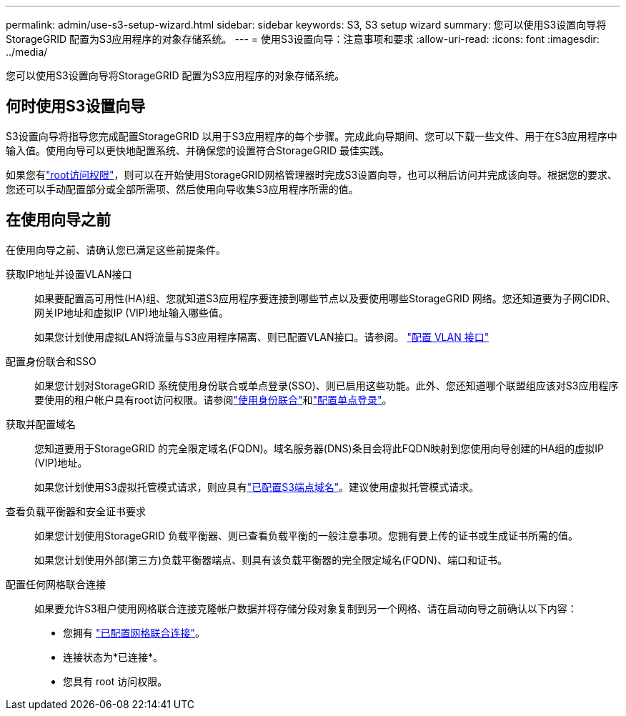 ---
permalink: admin/use-s3-setup-wizard.html 
sidebar: sidebar 
keywords: S3, S3 setup wizard 
summary: 您可以使用S3设置向导将StorageGRID 配置为S3应用程序的对象存储系统。 
---
= 使用S3设置向导：注意事项和要求
:allow-uri-read: 
:icons: font
:imagesdir: ../media/


[role="lead"]
您可以使用S3设置向导将StorageGRID 配置为S3应用程序的对象存储系统。



== 何时使用S3设置向导

S3设置向导将指导您完成配置StorageGRID 以用于S3应用程序的每个步骤。完成此向导期间、您可以下载一些文件、用于在S3应用程序中输入值。使用向导可以更快地配置系统、并确保您的设置符合StorageGRID 最佳实践。

如果您有link:admin-group-permissions.html["root访问权限"]，则可以在开始使用StorageGRID网格管理器时完成S3设置向导，也可以稍后访问并完成该向导。根据您的要求、您还可以手动配置部分或全部所需项、然后使用向导收集S3应用程序所需的值。



== 在使用向导之前

在使用向导之前、请确认您已满足这些前提条件。

获取IP地址并设置VLAN接口:: 如果要配置高可用性(HA)组、您就知道S3应用程序要连接到哪些节点以及要使用哪些StorageGRID 网络。您还知道要为子网CIDR、网关IP地址和虚拟IP (VIP)地址输入哪些值。
+
--
如果您计划使用虚拟LAN将流量与S3应用程序隔离、则已配置VLAN接口。请参阅。 link:../admin/configure-vlan-interfaces.html["配置 VLAN 接口"]

--
配置身份联合和SSO:: 如果您计划对StorageGRID 系统使用身份联合或单点登录(SSO)、则已启用这些功能。此外、您还知道哪个联盟组应该对S3应用程序要使用的租户帐户具有root访问权限。请参阅link:../admin/using-identity-federation.html["使用身份联合"]和link:../admin/configuring-sso.html["配置单点登录"]。
获取并配置域名:: 您知道要用于StorageGRID 的完全限定域名(FQDN)。域名服务器(DNS)条目会将此FQDN映射到您使用向导创建的HA组的虚拟IP (VIP)地址。
+
--
如果您计划使用S3虚拟托管模式请求，则应具有link:../admin/configuring-s3-api-endpoint-domain-names.html["已配置S3端点域名"]。建议使用虚拟托管模式请求。

--
查看负载平衡器和安全证书要求:: 如果您计划使用StorageGRID 负载平衡器、则已查看负载平衡的一般注意事项。您拥有要上传的证书或生成证书所需的值。
+
--
如果您计划使用外部(第三方)负载平衡器端点、则具有该负载平衡器的完全限定域名(FQDN)、端口和证书。

--
配置任何网格联合连接:: 如果要允许S3租户使用网格联合连接克隆帐户数据并将存储分段对象复制到另一个网格、请在启动向导之前确认以下内容：
+
--
* 您拥有 link:grid-federation-manage-connection.html["已配置网格联合连接"]。
* 连接状态为*已连接*。
* 您具有 root 访问权限。


--

